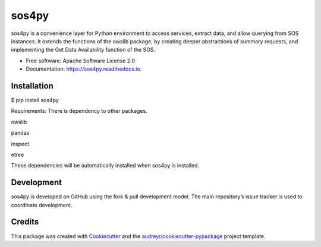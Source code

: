 ======
sos4py
======


.. image:: https://img.shields.io/pypi/v/sos4py.svg
        :target: https://pypi.python.org/pypi/sos4py

.. image:: https://img.shields.io/travis/alchav06/sos4py.svg
        :target: https://travis-ci.com/alchav06/sos4py

.. image:: https://readthedocs.org/projects/sos4py/badge/?version=latest
        :target: https://sos4py.readthedocs.io/en/latest/?badge=latest
        :alt: Documentation Status

sos4py is a convenience layer for Python environment to access services, extract data, and allow querying from SOS instances. It extends the functions of the owslib package, by creating deeper abstractions of summary requests, and implementing the Get Data Availability function of the SOS.

* Free software: Apache Software License 2.0
* Documentation: https://sos4py.readthedocs.io.

Installation
-----------
$ pip install sos4py

Requirements: There is dependency to other packages.

owslib

pandas

inspect

etree

These dependencies will be automatically installed when sos4py is installed.


Development
-----------
sos4py is developed on GitHub using the fork & pull development model. The main repository’s issue tracker is used to coordinate development.


Credits
-------

This package was created with Cookiecutter_ and the `audreyr/cookiecutter-pypackage`_ project template.

.. _Cookiecutter: https://github.com/audreyr/cookiecutter
.. _`audreyr/cookiecutter-pypackage`: https://github.com/audreyr/cookiecutter-pypackage
